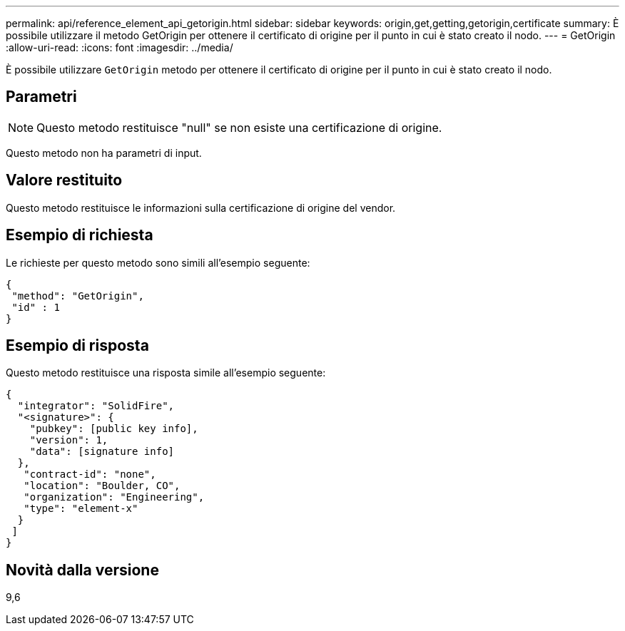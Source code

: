 ---
permalink: api/reference_element_api_getorigin.html 
sidebar: sidebar 
keywords: origin,get,getting,getorigin,certificate 
summary: È possibile utilizzare il metodo GetOrigin per ottenere il certificato di origine per il punto in cui è stato creato il nodo. 
---
= GetOrigin
:allow-uri-read: 
:icons: font
:imagesdir: ../media/


[role="lead"]
È possibile utilizzare `GetOrigin` metodo per ottenere il certificato di origine per il punto in cui è stato creato il nodo.



== Parametri


NOTE: Questo metodo restituisce "null" se non esiste una certificazione di origine.

Questo metodo non ha parametri di input.



== Valore restituito

Questo metodo restituisce le informazioni sulla certificazione di origine del vendor.



== Esempio di richiesta

Le richieste per questo metodo sono simili all'esempio seguente:

[listing]
----
{
 "method": "GetOrigin",
 "id" : 1
}
----


== Esempio di risposta

Questo metodo restituisce una risposta simile all'esempio seguente:

[listing]
----
{
  "integrator": "SolidFire",
  "<signature>": {
    "pubkey": [public key info],
    "version": 1,
    "data": [signature info]
  },
   "contract-id": "none",
   "location": "Boulder, CO",
   "organization": "Engineering",
   "type": "element-x"
  }
 ]
}
----


== Novità dalla versione

9,6
